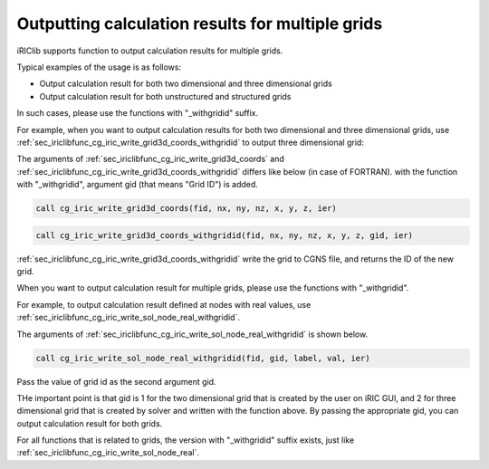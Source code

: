 .. _iriclib_output_result_for_multiple_grid:

Outputting calculation results for multiple grids
====================================================

iRIClib supports function to output calculation results for multiple grids.

Typical examples of the usage is as follows:

* Output calculation result for both two dimensional and three dimensional grids
* Output calculation result for both unstructured and structured grids

In such cases, please use the functions with "_withgridid" suffix.

For example, when you want to output calculation results for both two dimensional and three dimensional grids, use :ref:`sec_iriclibfunc_cg_iric_write_grid3d_coords_withgridid`
to output three dimensional grid:

The arguments of 
:ref:`sec_iriclibfunc_cg_iric_write_grid3d_coords` and 
:ref:`sec_iriclibfunc_cg_iric_write_grid3d_coords_withgridid` differs like below
(in case of FORTRAN). with the function with "_withgridid",
argument gid (that means "Grid ID") is added.

.. code-block:: fortran

   call cg_iric_write_grid3d_coords(fid, nx, ny, nz, x, y, z, ier)

.. code-block:: fortran

   call cg_iric_write_grid3d_coords_withgridid(fid, nx, ny, nz, x, y, z, gid, ier)

:ref:`sec_iriclibfunc_cg_iric_write_grid3d_coords_withgridid` 
write the grid to CGNS file, and returns the ID of the new grid.

When you want to output calculation result for multiple grids, please use 
the functions with "_withgridid".

For example, to output calculation result defined at nodes with real values, use
:ref:`sec_iriclibfunc_cg_iric_write_sol_node_real_withgridid`.

The arguments of :ref:`sec_iriclibfunc_cg_iric_write_sol_node_real_withgridid` is shown below.

.. code-block:: fortran

   call cg_iric_write_sol_node_real_withgridid(fid, gid, label, val, ier)

Pass the value of grid id as the second argument gid.

THe important point is that gid is 1 for the two dimensional grid that is created by the user
on iRIC GUI, and 2 for three dimensional grid that is created by solver and written
with the function above. By passing the appropriate gid, you can output 
calculation result for both grids.

For all functions that is related to grids, the version with "_withgridid" suffix exists, just like
:ref:`sec_iriclibfunc_cg_iric_write_sol_node_real`.
